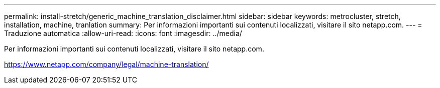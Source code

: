---
permalink: install-stretch/generic_machine_translation_disclaimer.html 
sidebar: sidebar 
keywords: metrocluster, stretch, installation, machine, tranlation 
summary: Per informazioni importanti sui contenuti localizzati, visitare il sito netapp.com. 
---
= Traduzione automatica
:allow-uri-read: 
:icons: font
:imagesdir: ../media/


Per informazioni importanti sui contenuti localizzati, visitare il sito netapp.com.

https://www.netapp.com/company/legal/machine-translation/[]
